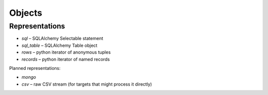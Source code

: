 #######
Objects
#######

Representations
===============

* `sql` – SQLAlchemy Selectable statement
* `sql_table` – SQLAlchemy Table object
* `rows` – python iterator of anonymous tuples
* `records` – python iterator of named records

Planned representations:

* `mongo`
* `csv` – raw CSV stream (for targets that might process it directly)


